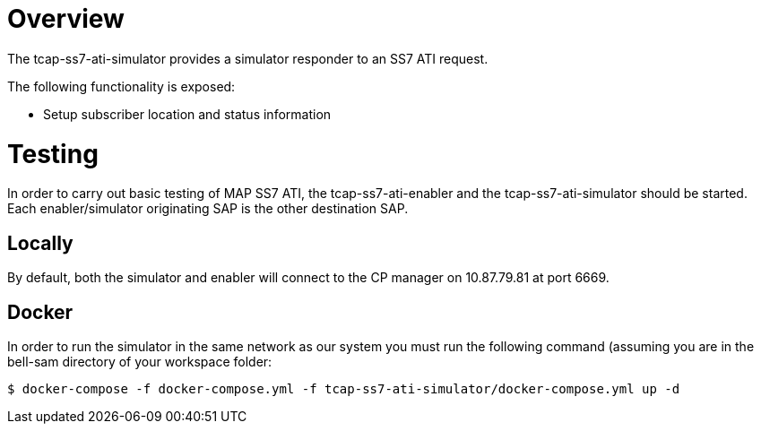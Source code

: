 = Overview

The tcap-ss7-ati-simulator provides a simulator responder to an SS7 ATI request.

The following functionality is exposed:

- Setup subscriber location and status information

= Testing
In order to carry out basic testing of MAP SS7 ATI, the tcap-ss7-ati-enabler and the tcap-ss7-ati-simulator should be started. Each enabler/simulator originating SAP is the other destination SAP.

== Locally
By default, both the simulator and enabler will connect to the CP manager on 10.87.79.81 at port 6669.

== Docker
In order to run the simulator in the same network as our system you must run the following
command (assuming you are in the bell-sam directory of your workspace folder:
[source,sh]
----
$ docker-compose -f docker-compose.yml -f tcap-ss7-ati-simulator/docker-compose.yml up -d
----
